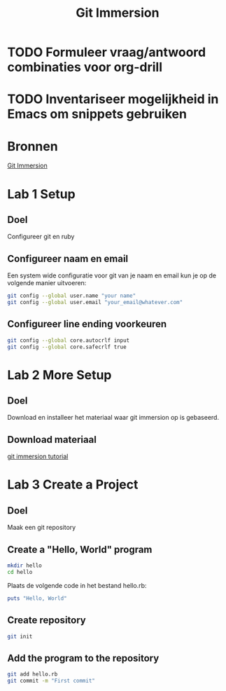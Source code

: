#+TITLE: Git Immersion

* TODO Formuleer vraag/antwoord combinaties voor org-drill
* TODO Inventariseer mogelijkheid in Emacs om snippets gebruiken
* Bronnen
  [[http://gitimmersion.com/index.html][Git Immersion]]
* Lab 1 Setup
** Doel
   Configureer git en ruby
** Configureer naam en email
   Een system wide configuratie voor git van je naam en email kun je
   op de volgende manier uitvoeren:

   #+NAME: git_global_config
   #+BEGIN_SRC sh
   git config --global user.name "your name"
   git config --global user.email "your_email@whatever.com"
   #+END_SRC
** Configureer line ending voorkeuren
   #+NAME: git_linending_config
   #+BEGIN_SRC sh
   git config --global core.autocrlf input
   git config --global core.safecrlf true
   #+END_SRC
* Lab 2 More Setup
** Doel
   Download en installeer het materiaal waar git immersion op is
   gebaseerd.
** Download materiaal
   [[http://gitimmersion.com/git_tutorial.zip][git immersion tutorial]]
* Lab 3 Create a Project
** Doel
   Maak een git repository
** Create a "Hello, World" program
   #+BEGIN_SRC sh
   mkdir hello
   cd hello
   #+END_SRC

   Plaats de volgende code in het bestand hello.rb:
   #+BEGIN_SRC ruby
   puts "Hello, World"
   #+END_SRC
** Create repository
   #+BEGIN_SRC sh
   git init
   #+END_SRC
** Add the program to the repository
   #+BEGIN_SRC sh
   git add hello.rb
   git commit -m "First commit"
   #+END_SRC
